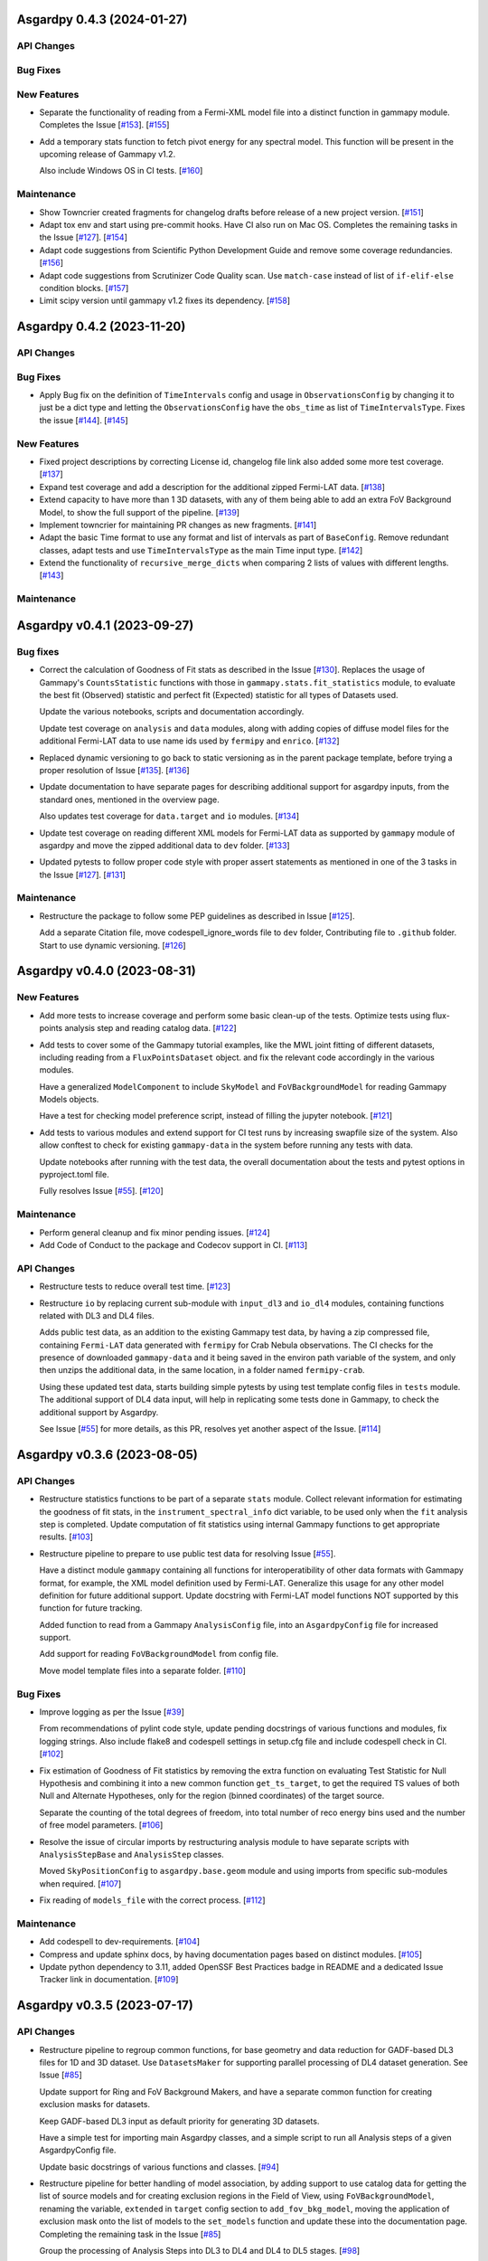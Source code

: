 Asgardpy 0.4.3 (2024-01-27)
===========================


API Changes
-----------


Bug Fixes
---------


New Features
------------

- Separate the functionality of reading from a Fermi-XML model file into a distinct function in gammapy module. Completes the Issue [`#153 <https://github.com/chaimain/asgardpy/issues/153>`_]. [`#155 <https://github.com/chaimain/asgardpy/pull/155>`__]

- Add a temporary stats function to fetch pivot energy for any spectral model. This function will be present in the upcoming release of Gammapy v1.2.

  Also include Windows OS in CI tests. [`#160 <https://github.com/chaimain/asgardpy/pull/160>`__]


Maintenance
-----------

- Show Towncrier created fragments for changelog drafts before release of a new project version. [`#151 <https://github.com/chaimain/asgardpy/pull/151>`__]

- Adapt tox env and start using pre-commit hooks. Have CI also run on Mac OS. Completes the remaining tasks in the Issue [`#127 <https://github.com/chaimain/asgardpy/issues/127>`_]. [`#154 <https://github.com/chaimain/asgardpy/pull/154>`__]

- Adapt code suggestions from Scientific Python Development Guide and remove some coverage redundancies. [`#156 <https://github.com/chaimain/asgardpy/pull/156>`__]

- Adapt code suggestions from Scrutinizer Code Quality scan. Use ``match-case`` instead of list of ``if-elif-else`` condition blocks. [`#157 <https://github.com/chaimain/asgardpy/pull/157>`__]

- Limit scipy version until gammapy v1.2 fixes its dependency. [`#158 <https://github.com/chaimain/asgardpy/pull/158>`__]


Asgardpy 0.4.2 (2023-11-20)
===========================


API Changes
-----------


Bug Fixes
---------

- Apply Bug fix on the definition of ``TimeIntervals`` config and usage in ``ObservationsConfig`` by changing it to just be a dict type and letting the ``ObservationsConfig`` have the ``obs_time`` as list of ``TimeIntervalsType``. Fixes the issue [`#144 <https://github.com/chaimain/asgardpy/issues/144>`_]. [`#145 <https://github.com/chaimain/asgardpy/pull/145>`__]


New Features
------------

- Fixed project descriptions by correcting License id, changelog file link also added some more test coverage. [`#137 <https://github.com/chaimain/asgardpy/pull/137>`__]

- Expand test coverage and add a description for the additional zipped Fermi-LAT data. [`#138 <https://github.com/chaimain/asgardpy/pull/138>`__]

- Extend capacity to have more than 1 3D datasets, with any of them being able to add an extra FoV Background Model, to show the full support of the pipeline. [`#139 <https://github.com/chaimain/asgardpy/pull/139>`__]

- Implement towncrier for maintaining PR changes as new fragments. [`#141 <https://github.com/chaimain/asgardpy/pull/141>`__]

- Adapt the basic Time format to use any format and list of intervals as part of ``BaseConfig``.
  Remove redundant classes, adapt tests and use ``TimeIntervalsType`` as the main Time input type. [`#142 <https://github.com/chaimain/asgardpy/pull/142>`__]

- Extend the functionality of ``recursive_merge_dicts`` when comparing 2 lists of values with different lengths. [`#143 <https://github.com/chaimain/asgardpy/pull/143>`__]


Maintenance
-----------

Asgardpy v0.4.1 (2023-09-27)
============================


Bug fixes
---------

- Correct the calculation of Goodness of Fit stats as described in the Issue
  [`#130 <https://github.com/chaimain/asgardpy/issues/130>`_]. Replaces the
  usage of Gammapy's ``CountsStatistic`` functions with those in
  ``gammapy.stats.fit_statistics`` module, to evaluate the best fit (Observed)
  statistic and perfect fit (Expected) statistic for all types of Datasets used.

  Update the various notebooks, scripts and documentation accordingly.

  Update test coverage on ``analysis`` and ``data`` modules, along with adding
  copies of diffuse model files for the additional Fermi-LAT data to use name ids
  used by ``fermipy`` and ``enrico``.
  [`#132 <https://github.com/chaimain/asgardpy/pull/132>`_]

- Replaced dynamic versioning to go back to static versioning as in the parent
  package template, before trying a proper resolution of Issue
  [`#135 <https://github.com/chaimain/asgardpy/issues/135>`_].
  [`#136 <https://github.com/chaimain/asgardpy/pull/136>`_]

- Update documentation to have separate pages for describing additional support
  for asgardpy inputs, from the standard ones, mentioned in the overview page.

  Also updates test coverage for ``data.target`` and ``io`` modules.
  [`#134 <https://github.com/chaimain/asgardpy/pull/134>`_]

- Update test coverage on reading different XML models for Fermi-LAT data as
  supported by ``gammapy`` module of asgardpy and move the zipped additional
  data to ``dev`` folder. [`#133 <https://github.com/chaimain/asgardpy/pull/133>`_]

- Updated pytests to follow proper code style with proper assert statements as
  mentioned in one of the 3 tasks in the Issue
  [`#127 <https://github.com/chaimain/asgardpy/issues/127>`_].
  [`#131 <https://github.com/chaimain/asgardpy/pull/131>`_]


Maintenance
-----------

- Restructure the package to follow some PEP guidelines as described in
  Issue [`#125 <https://github.com/chaimain/asgardpy/issues/125>`_].

  Add a separate Citation file, move codespell_ignore_words file to ``dev`` folder,
  Contributing file to ``.github`` folder. Start to use dynamic versioning.
  [`#126 <https://github.com/chaimain/asgardpy/pull/126>`_]


Asgardpy v0.4.0 (2023-08-31)
============================


New Features
------------

- Add more tests to increase coverage and perform some basic clean-up of the
  tests. Optimize tests using flux-points analysis step and reading catalog data.
  [`#122 <https://github.com/chaimain/asgardpy/pull/122>`_]

- Add tests to cover some of the Gammapy tutorial examples, like the MWL joint
  fitting of different datasets, including reading from a ``FluxPointsDataset``
  object. and fix the relevant code accordingly in the various modules.

  Have a generalized ``ModelComponent`` to include ``SkyModel`` and ``FoVBackgroundModel``
  for reading Gammapy Models objects.

  Have a test for checking model preference script, instead of filling the
  jupyter notebook. [`#121 <https://github.com/chaimain/asgardpy/pull/121>`_]

- Add tests to various modules and extend support for CI test runs by
  increasing swapfile size of the system. Also allow conftest to check for
  existing ``gammapy-data`` in the system before running any tests with data.

  Update notebooks after running with the test data, the overall documentation
  about the tests and pytest options in pyproject.toml file.

  Fully resolves Issue [`#55 <https://github.com/chaimain/asgardpy/issues/55>`_].
  [`#120 <https://github.com/chaimain/asgardpy/pull/120>`_]


Maintenance
-----------

- Perform general cleanup and fix minor pending issues.
  [`#124 <https://github.com/chaimain/asgardpy/pull/124>`_]

- Add Code of Conduct to the package and Codecov support in CI.
  [`#113 <https://github.com/chaimain/asgardpy/pull/113>`_]


API Changes
-----------

- Restructure tests to reduce overall test time.
  [`#123 <https://github.com/chaimain/asgardpy/pull/123>`_]

- Restructure ``io`` by replacing current sub-module with ``input_dl3`` and
  ``io_dl4`` modules, containing functions related with DL3 and DL4 files.

  Adds public test data, as an addition to the existing Gammapy test data, by
  having a zip compressed file, containing ``Fermi-LAT`` data generated with
  ``fermipy`` for Crab Nebula observations. The CI checks for the presence of
  downloaded ``gammapy-data`` and it being saved in the environ path variable
  of the system, and only then unzips the additional data, in the same location,
  in a folder named ``fermipy-crab``.

  Using these updated test data, starts building simple pytests by using test
  template config files in ``tests`` module. The additional support of DL4 data
  input, will help in replicating some tests done in Gammapy, to check the
  additional support by Asgardpy.

  See Issue [`#55 <https://github.com/chaimain/asgardpy/issues/55>`_] for more
  details, as this PR, resolves yet another aspect of the Issue.
  [`#114 <https://github.com/chaimain/asgardpy/pull/114>`_]


Asgardpy v0.3.6 (2023-08-05)
============================


API Changes
-----------

- Restructure statistics functions to be part of a separate ``stats`` module.
  Collect relevant information for estimating the goodness of fit stats, in the
  ``instrument_spectral_info`` dict variable, to be used only when the ``fit``
  analysis step is completed. Update computation of fit statistics using
  internal Gammapy functions to get appropriate results.
  [`#103 <https://github.com/chaimain/asgardpy/pull/103>`_]

- Restructure pipeline to prepare to use public test data for resolving Issue
  [`#55 <https://github.com/chaimain/asgardpy/issues/55>`_].

  Have a distinct module ``gammapy`` containing all functions for
  interoperatibility of other data formats with Gammapy format, for example,
  the XML model definition used by Fermi-LAT. Generalize this usage for any
  other model definition for future additional support. Update docstring with
  Fermi-LAT model functions NOT supported by this function for future tracking.

  Added function to read from a Gammapy ``AnalysisConfig`` file, into an
  ``AsgardpyConfig`` file for increased support.

  Add support for reading ``FoVBackgroundModel`` from config file.

  Move model template files into a separate folder.
  [`#110 <https://github.com/chaimain/asgardpy/pull/110>`_]


Bug Fixes
---------

- Improve logging as per the Issue [`#39 <https://github.com/chaimain/asgardpy/issues/39>`_]

  From recommendations of pylint code style, update pending docstrings of
  various functions and modules, fix logging strings. Also include flake8 and
  codespell settings in setup.cfg file and include codespell check in CI.
  [`#102 <https://github.com/chaimain/asgardpy/pull/102>`_]

- Fix estimation of Goodness of Fit statistics by removing the extra function
  on evaluating Test Statistic for Null Hypothesis and combining it into a new
  common function ``get_ts_target``, to get the required TS values of both Null
  and Alternate Hypotheses, only for the region (binned coordinates) of the
  target source.

  Separate the counting of the total degrees of freedom, into total number
  of reco energy bins used and the number of free model parameters.
  [`#106 <https://github.com/chaimain/asgardpy/pull/106>`_]

- Resolve the issue of circular imports by restructuring analysis module to
  have separate scripts with ``AnalysisStepBase`` and ``AnalysisStep`` classes.

  Moved ``SkyPositionConfig`` to ``asgardpy.base.geom`` module and using imports
  from specific sub-modules when required.
  [`#107 <https://github.com/chaimain/asgardpy/pull/107>`_]

- Fix reading of ``models_file`` with the correct process.
  [`#112 <https://github.com/chaimain/asgardpy/pull/112>`_]


Maintenance
-----------

- Add codespell to dev-requirements.
  [`#104 <https://github.com/chaimain/asgardpy/pull/104>`_]

- Compress and update sphinx docs, by having documentation pages based on
  distinct modules.
  [`#105 <https://github.com/chaimain/asgardpy/pull/105>`_]

- Update python dependency to 3.11, added OpenSSF Best Practices badge in README
  and a dedicated Issue Tracker link in documentation.
  [`#109 <https://github.com/chaimain/asgardpy/pull/109>`_]


Asgardpy v0.3.5 (2023-07-17)
============================


API Changes
-----------

- Restructure pipeline to regroup common functions, for base geometry and data
  reduction for GADF-based DL3 files for 1D and 3D dataset. Use ``DatasetsMaker``
  for supporting parallel processing of DL4 dataset generation.
  See Issue [`#85 <https://github.com/chaimain/asgardpy/issues/85>`_]

  Update support for Ring and FoV Background Makers, and have a separate common
  function for creating exclusion masks for datasets.

  Keep GADF-based DL3 input as default priority for generating 3D datasets.

  Have a simple test for importing main Asgardpy classes, and a simple script
  to run all Analysis steps of a given AsgardpyConfig file.

  Update basic docstrings of various functions and classes.
  [`#94 <https://github.com/chaimain/asgardpy/pull/94>`_]

- Restructure pipeline for better handling of model association, by adding
  support to use catalog data for getting the list of source models and for
  creating exclusion regions in the Field of View, using ``FoVBackgroundModel``,
  renaming the variable, ``extended`` in ``target`` config section to
  ``add_fov_bkg_model``, moving the application of exclusion mask onto the list
  of models to the ``set_models`` function and update these into the
  documentation page. Completing the remaining task in the
  Issue [`#85 <https://github.com/chaimain/asgardpy/issues/85>`_]

  Group the processing of Analysis Steps into DL3 to DL4 and DL4 to DL5 stages.
  [`#98 <https://github.com/chaimain/asgardpy/pull/98>`_]

- Add a single function to get the chi2 and p-value of a given test statistic
  and degrees of freedom and generalize other stat functions, to use more specific
  variables. [`#101 <https://github.com/chaimain/asgardpy/pull/101>`_]


Bug Fixes
---------

- Update documentation with new workflow image and the notebooks.
  [`#97 <https://github.com/chaimain/asgardpy/pull/97>`_]

- General clean-up and addition of docstrings to various Configs.
  [`#99 <https://github.com/chaimain/asgardpy/pull/99>`_]

- Fix the Changelog to be more descriptive.
  [`#100 <https://github.com/chaimain/asgardpy/pull/100>`_]


Maintenance
-----------

- Update documentation with citation link using Zenodo DOI and add the badge in
  README. [`#95 <https://github.com/chaimain/asgardpy/pull/95>`_]


Asgardpy v0.3.4 (2023-07-02)
============================


New Features
------------

- Add script to get most preferred spectral model fit based on the existing
  notebook.
  Also add extra supporting functions to get any model template config files,
  have a check on statistically preferred models based on likelihood ratio test
  and Akaike Information Criterion and updating the notebook accordingly.
  [`#87 <https://github.com/chaimain/asgardpy/pull/87>`_]


API Changes
-----------

- Combine the various Sky Position configs into a single ``SkyPositionConfig``,
  with the information of the coordinate frame, longitude, latitude and
  angular radius, where for defining point source, the angular radius has a
  default value of 0 degree. [`#88 <https://github.com/chaimain/asgardpy/pull/88>`_]


Bug Fixes
---------

- Update documentation by replacing the model parameter renaming table and the
  extended support added in previous PR. [`#89 <https://github.com/chaimain/asgardpy/pull/89>`_]

- Update with usage of common multiprocessing with Gammapy for generating DL4
  datasets and Flux Points Estimation. [`#90 <https://github.com/chaimain/asgardpy/pull/90>`_]


Maintenance
-----------

- Constrain pydantic and autodoc-pydantic versions until corresponding updates
  are made in Gammapy. [`#92 <https://github.com/chaimain/asgardpy/pull/92>`_]


Asgardpy v0.3.3 (2023-06-20)
============================


Bug Fixes
---------

- Fix sphinx documentation build issue by updating the readthedocs config file
  with build information. [`#78 <https://github.com/chaimain/asgardpy/pull/78>`_]

- Try to fix sphinx documentation build issue by removing the deprecated
  ``python.version`` information. [`#79 <https://github.com/chaimain/asgardpy/pull/79>`_]

- Update Sphinx documentation for all modules, use ``autodoc_pydantic``, divide
  the documentation of ``asgardpy.data.target`` into 2 separate pages and fix
  missing functions in the documentation.

  Update the template config file and have a copy for documentation.

  Remove redundant Analysis steps from the list.
  [`#81 <https://github.com/chaimain/asgardpy/pull/81>`_]


Maintenance
-----------

- Extend support to Gammapy v1.1 by adding parallel processing support and
  update general dependency requirement conditions.
  [`#84 <https://github.com/chaimain/asgardpy/pull/84>`_]


Asgardpy v0.3.2 (2023-04-28)
============================


New Features
------------

- Add the custom spectral models to the Gammapy registry while using Asgardpy.
  [`#77 <https://github.com/chaimain/asgardpy/pull/77>`_]


Asgardpy v0.3.1 (2023-04-28)
============================


Maintenance
-----------

- Remove support of python 3.8. [`#76 <https://github.com/chaimain/asgardpy/pull/76>`_]


Asgardpy v0.3.0 (2023-04-28)
============================


Bug Fixes
---------

- Update ``config`` module with a function to perform recursive merging, see
  Issue [`#71 <https://github.com/chaimain/asgardpy/issues/71>`_]. This is
  used when the model config is provided as a separate file, which does not
  contain a model name. Examples of such files are also created for a variety
  of spectral models.

  Using the multiple available options for spectral models, one can check for a
  statistically preferred model for a given dataset, by using methods like
  likelihood ratio test, Akaike Information Criterion, etc. A notebook is added
  to demonstrate this procedure.

  Also fixed a URL link of a badge in README.
  [`#72 <https://github.com/chaimain/asgardpy/pull/72>`_]

- Update README with more description and a Build status badge.

  Update general documentation, change the description of ``asgardpy`` from a
  ``package`` to a ``pipeline`` and add a setup.cfg file with the general
  description of asgardpy. [`#73 <https://github.com/chaimain/asgardpy/pull/73>`_]

- Fix Safe Mask reduction code for 1D Dataset and add a custom Spectral Model of
  Broken Power Law with ``index_diff`` as a parameter, to get the second power
  law index, with respect to the index of the first one.
  [`#74 <https://github.com/chaimain/asgardpy/pull/74>`_]


API Changes
-----------

- Restructure the pipeline to have a distinct ``base`` module, to avoid circular
  imports issue and shifting the modules and classes for defining the base
  class for Analysis Steps, base geometry of datasets and dataset reduction
  methods.

  Sort the imports for better coding practice.

  Remove redundant ``glob_dict_std`` variable in ``io`` module.

  Update documentation and notebooks accordingly.
  [`#75 <https://github.com/chaimain/asgardpy/pull/75>`_]


Asgardpy v0.2.0 (2023-04-19)
============================


Bug Fixes
---------

- Update documentation with correct URL paths, providing proper descriptions of
  various modules and the main working of the pipeline and some formatting
  corrections.
  [`#54 <https://github.com/chaimain/asgardpy/pull/54>`_]

- Update notebooks. [`#69 <https://github.com/chaimain/asgardpy/pull/69>`_]


New Features
------------

- Build some custom SpectralModel classes.
  [`#59 <https://github.com/chaimain/asgardpy/pull/59>`_]

- Add support for common data types for different instruments by have a standard
  ``dl3_type`` as ``gadf-dl3`` instead of instrument specific like ``lst-1`` and
  improve the conditions for checking its different values. See Issue
  [`#34 <https://github.com/chaimain/asgardpy/issues/34>`_] for more details.
  [`#65 <https://github.com/chaimain/asgardpy/pull/65>`_]

- Add support for selecting various spectral model parameters in a given Field
  of View, by generalizing the function ``apply_selection_mask_to_models`` in
  the ``asgardpy.data.target`` module.
  [`#67 <https://github.com/chaimain/asgardpy/pull/67>`_]

API Changes
-----------

- Remove dependency of hard-coded Fermi-LAT files structure to move towards a
  generalized 3D datasets input.

  Expand the scope of creating exclusion mask for 1D dataset.
  [`#56 <https://github.com/chaimain/asgardpy/pull/56>`_]

- Adding the possibility to use a separate yaml file for providing Target source
  model information and reading the file pathas ``models_file`` variable.

  Fix some variable names to be the same as used in Gammapy and for moving
  towards generalizing the pipeline.

  Separate documentation of each sub-module of ``asgardpy.data`` module.
  [`#57 <https://github.com/chaimain/asgardpy/pull/57>`_]

- Adding support of reading EBL models from fits files.

  Also adds to the index page of the documentation, an introduction to the
  package and moving the Development links to the sidebar.
  [`#58 <https://github.com/chaimain/asgardpy/pull/58>`_]

- Incorporate input of Fermi-LAT files, generated with fermipy into
  ``Dataset3DGeneration`` function by generalizing the process of defining the
  base geometry of a Counts Map, reading diffuse model names from the XML file
  and some re-arrangement of the general procedure.

  Add functions to read spectral and spatial model information from different
  formats to the standard Gammapy format, and improve the ``asgardpy.data.target``
  module in general.

  Rename some variables in ``data`` and ``io`` modules accordingly.
  [`#61 <https://github.com/chaimain/asgardpy/pull/61>`_]

- Remove features from the package that are not essential and can be used with
  Gammapy alone. These are the Analysis steps of ``light-curve-estimator``,
  ``excess-map``, ``DL4Files`` class for writing data products to separate files
  and ``asgardpy.utils`` module, containing basic plot functions. These are
  listed in the Issue [`#60 <https://github.com/chaimain/asgardpy/issues/60>`_].
  [`#62 <https://github.com/chaimain/asgardpy/pull/62>`_]

- Generalize the usage of ``GeomConfig`` for both type of Datasets. Let user
  define non-spatial axes to define the base geometry, currently being only of
  Energy, differentiating from the energy parameters used for generating SEDs in
  ``flux-points`` Analysis Step, using ``spectral_energy_range`` component. See
  connected Issue [`#28 <https://github.com/chaimain/asgardpy/issues/28>`_].

  Generalize mapping of Models from different format to Gammapy-compliant format,
  by having two separate functions, ``params_renaming_to_gammapy`` and
  ``params_rescale_to_gammapy`` for Spectral Model. See Issue
  [`#52 <https://github.com/chaimain/asgardpy/issues/52>`_] for more detail.

  Extend support to map ``PLSuperExpCutoff2`` spectral model of Fermi-XML type and
  ``GaussianSpatialModel``.

  Add images in the documentation to show the workflow of the package and the
  model parameters mapping from Fermi-XML type to Gammapy type.

  Have the option to read 3D dataset information when no distinct ``key`` names
  are provided.
  [`#64 <https://github.com/chaimain/asgardpy/pull/64>`_]

- Generalize reading energy axes by using a distinct function ``get_energy_axis``
  in ``asgardpy.data.geom`` module. Let ``spectral_energy_range`` be of
  ``MapAxesConfig`` type for more uniform reading of this information. Also
  allow for providing custom energy bin edges for this variable, to be used to
  create SEDs. [`#68 <https://github.com/chaimain/asgardpy/pull/68>`_]

- Remove GTI selections from 3D datasets, as at least for Fermi-LAT datasets,
  the files are produced for a select set of GTI time intervals amongst other
  selections and the various files produced, are exclusive for these selections.

  GADF-DL3 type of 1D dataset can still have GTI selection option, but it should
  correspond to the GTI interval for the Fermi-LAT data.
  [`#70 <https://github.com/chaimain/asgardpy/pull/70>`_]


Asgardpy v0.1 (2023-02-16)
============================


New Features
------------

- Start adding requirements and dependencies and use a minimum python version
  of 3.8 instead of 3.7.
  [`#6 <https://github.com/chaimain/asgardpy/pull/6>`_]

- Start with some I/O classes and functions for DL3 and DL4 files in a ``io``
  module. [`#7 <https://github.com/chaimain/asgardpy/pull/7>`_]

- Start entering Fit and plot functions in ``analysis`` module.
  [`#11 <https://github.com/chaimain/asgardpy/pull/11>`_]

- Proposal for the initial template for the pipeline to perform the following
  steps,

  1. Read the various instrument DL3 files

  2. Perform any and all data reductions

  3. Generate Datasets for each instrument

  4. Pass the list of all such Datasets to the Gammapy Fit function to get the
  best-fit model

  The other functionalities can be left to the user to perform without using
  asgardpy. [`#15 <https://github.com/chaimain/asgardpy/pull/15>`_]

- Build further the pipeline structure, by generalizing the dataset production
  as 1D or 3D, let the ``DL3Files`` class be the base class for all DL3 Files
  input.

  Also include a release drafter template in .github folder.
  [`#16 <https://github.com/chaimain/asgardpy/pull/16>`_]

- Include the release-drafter in github CI workflow.
  [`#18 <https://github.com/chaimain/asgardpy/pull/18>`_]

- Begin preparations for adding workable scripts.
  Restructure classes of Analysis Steps for creating 1/3 D datasets to only
  have a single Analysis Step to be run for for each type of dataset and to
  have the various components for data selection, reduction and creation of the
  DL4 dataset, as a separate class which will be called when running the
  particular ``AnalysisStep``.

  Rename the module responsible for the ``AnalysisSteps`` of working with the
  DL4 datasets, to Fit Models, Flux Points and Light Curve Estimation, to
  ``asgardpy.data.dl4``.

  Add more configuration options for defining Background Reduction Makers, using
  currently only "reflected" and "wobble" ``RegionsFinder`` methods.

  Move the functions for Models assignment into ``asgardpy.data.target`` module.

  Improve the method of DL3 files config input in the ``asgardpy.io`` module.

  Add ``AsgardpyAnalysis`` class that handles running of all Analysis Steps,
  based on the Gammapy HLI ``Analysis`` class.
  [`#19 <https://github.com/chaimain/asgardpy/pull/19>`_]

- Improve reading Models and assigning them to DL4 datasets, to be closer to the
  functionality of Gammapy. Move all such functions to the ``target`` module.
  See Issue [`#29 <https://github.com/chaimain/asgardpy/issues/29>`_] for more
  details.

  Introduce a separate function to read Gammapy models from the ``AsgardpyConfig``
  information and also to convert the Models information from XML model of
  FermiTools to Gammapy standard.

  Have a new object of ``AsgardpyAnalysis`` as ``final_model`` to make it
  easier to read list of models before and after assignment to DL4 datasets.
  [`#31 <https://github.com/chaimain/asgardpy/pull/31>`_]

- Adding plotting functions into a separate module ``asgardpy.utils`` and
  update the AnalaysisStep ``flux-points`` by using constant number of energy
  bins per decade for each dataset, but keeping the range within each dataset's
  energy axes. [`#32 <https://github.com/chaimain/asgardpy/pull/32>`_]

- Start using GTI time intervals for creating DL4 datasets and ``light-curve``
  analysis step. See Issue [`#30 <https://github.com/chaimain/asgardpy/issues/30>`_]
  for more details. [`#35 <https://github.com/chaimain/asgardpy/pull/35>`_]

- Start adding example notebooks and starting with a single notebook for the
  full analysis. [`#37 <https://github.com/chaimain/asgardpy/pull/37>`_]

- Addition of instrument-specific spectral parameters like
  ``spectral_energy_range`` which can take custom energy edges as well.
  [`#41 <https://github.com/chaimain/asgardpy/pull/41>`_]

- Add notebooks showing each analysis step separately.
  [`#43 <https://github.com/chaimain/asgardpy/pull/43>`_]


API Changes
-----------

- Restructure pipeline to make it user-friendly and to follow the initiative in
  the Gammapy PR [`#3852 <https://github.com/gammapy/gammapy/pull/3852>`_].
  See Issue [`#24 <https://github.com/chaimain/asgardpy/issues/24>`_] for more
  details.

  Have Asgardpy follow the workflow of the HLI in Gammapy more closely, by
  having a ``Config`` class and an ``Analysis`` class, named as ``AsgardpyConfig``
  and ``AsgardpyAnalysis`` respectively, using ``pydantic``.

  Create a Gammapy ``Registry`` for all the ``AnalysisSteps``.

  Define Base classes for all Config classes and Analysis Steps, and separate
  modules for defining base geometries for DL4 datasets and various dataset
  reduction makers, as ``geom`` and ``reduction`` respectively.

  Rename the Config ``Target_model`` to ``target`` which will contain the target
  source information, required for the high-level analysis.

  Extend support for various I/O options in the ``io`` module

  Distinguish the 1/3 Dataset Config information with the associated Dataset
  type as used in Gammapy. [`#26 <https://github.com/chaimain/asgardpy/pull/26>`_]

- Start compressing the code in various processes to reduce total analysis time.
  [`#36 <https://github.com/chaimain/asgardpy/pull/36>`_]

- Improve the scope to add multiple exclusion regions as a list of
  ``RegionsConfig``, thus removing some hard-coded features.
  [`#45 <https://github.com/chaimain/asgardpy/pull/45>`_]

- Optimize Models assignment with additional inputs of list of dataset names and
  the name of the target source, to read from either the config or the XML file.

  Add a separate notebook, showing the asgardpy processes related with Models.
  [`#46 <https://github.com/chaimain/asgardpy/pull/46>`_]

- Update reading of Model parameters from XML file, by including the
  ``spectrum_type`` information as defined in the original format. This helps
  for Spectral Models like Exponential Cutoff Power Law, Broken Power Law and
  Super-Exponential Cutoff Power Law as used in the 4FGL catalog, where Gammapy
  uses different formulae and parameter names. Resolves a part of the Issue
  [`#52 <https://github.com/chaimain/asgardpy/issues/52>`_].
  [`#53 <https://github.com/chaimain/asgardpy/pull/53>`_]


Bug Fixes
---------

- Fixes ``python_requires`` version in setup.py.
  [`#8 <https://github.com/chaimain/asgardpy/pull/8>`_]

- Try to fix some coding styles to avoid test errors by using isort and
  suggestions from pylint. [`#10 <https://github.com/chaimain/asgardpy/pull/10>`_]

- Update Changelog and fix an earlier commit change.
  [`#17 <https://github.com/chaimain/asgardpy/pull/17>`_]

- Fix adding exclusion regions in 3D dataset and assuming a
  ``CircleAnnulusSkyRegion`` to be the first exclusion region type.
  [`#40 <https://github.com/chaimain/asgardpy/pull/40>`_]

- Fixing assignment of Dataset models to be done in the ``analysis`` module and
  not in each DL4 dataset creation module.

  Check for diffuse background models before enlisting them, and perform any
  additional tasks as required.

  Have the model information of the target source, read from XML file, be the
  first entry in the list of Models.

  Correct the parameter values as defined in Fermi-XML models, by updating the
  units, scaling factors, range of values, and generating a list of Gammapy
  ``Parameter`` objects, to then generate the respective Models object.
  Add links to the Fermi-XML definitions for reference in docstrings.

  Fix the condition on when to use the model information for the target source,
  given in the ``AsgardpyConfig`` file or continue with the information in the
  XML file. [`#42 <https://github.com/chaimain/asgardpy/pull/42>`_]

- Fixing Flux Points Analysis step, to get instrument-specific flux points by
  using ``instrument_spectral_info`` dict object, containing the relevant
  instrument-specific information.

  This information is used to sort the datasets provided for the ``flux-points``
  step, with the respective energy binning and dataset names.
  [`#44 <https://github.com/chaimain/asgardpy/pull/44>`_]

- Cleaning of logging information and updating doc-strings.
  [`#47 <https://github.com/chaimain/asgardpy/pull/47>`_]

- Fix mypy check errors in default values of different variables.
  [`#48 <https://github.com/chaimain/asgardpy/pull/48>`_]

- Fix variable assignment issue from previous PR by using a new Config variable
  ``PathType`` which uses strings of paths and reads them as ``pathlib.Path``
  objects. [`#50 <https://github.com/chaimain/asgardpy/pull/50>`_]

- Clean the pipeline from all outputs, irrelevant comments and reference to any
  private data in config files or notebooks.
  [`#51 <https://github.com/chaimain/asgardpy/pull/51>`_]
